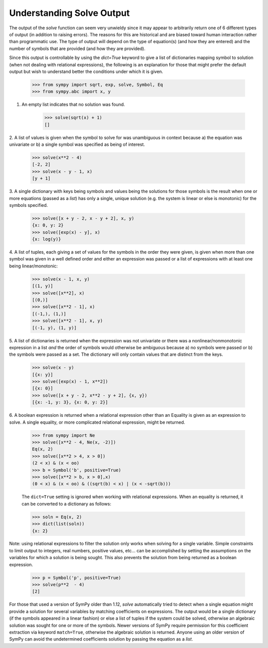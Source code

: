 
.. _solve_output:

==========================
Understanding Solve Output
==========================

The output of the `solve` function can seem very unwieldy since it may appear to
arbitrarily return one of 6 different types of output (in addition to raising
errors). The reasons for this are historical and are biased toward human
interaction rather than programmatic use. The type of output will depend on the
type of equation(s) (and how they are entered) and the number of symbols that
are provided (and how they are provided).

Since this output is controllable by using the `dict=True` keyword to give
a list of dictionaries mapping symbol to solution (when not dealing with
relational expressions), the following is an explanation for those that
might prefer the default output but wish to understand better the
conditions under which it is given.

    >>> from sympy import sqrt, exp, solve, Symbol, Eq
    >>> from sympy.abc import x, y

1. An empty list indicates that no solution was found.

    >>> solve(sqrt(x) + 1)
    []

2. A list of values is given when the symbol to solve for was
unambiguous in context because a) the equation was univariate or b) a
single symbol was specified as being of interest.

    >>> solve(x**2 - 4)
    [-2, 2]
    >>> solve(x - y - 1, x)
    [y + 1]

3. A single dictionary with keys being symbols and values being the solutions
for those symbols is the result when one or more equations (passed as a
*list*) has only a single, unique solution (e.g. the system is linear or else is
monotonic) for the symbols specified.

    >>> solve([x + y - 2, x - y + 2], x, y)
    {x: 0, y: 2}
    >>> solve([exp(x) - y], x)
    {x: log(y)}

4. A list of tuples, each giving a set of values for the symbols in the order
they were given, is given when more than one symbol was given in a
well defined order and either an expression was passed or a list of
expressions with at least one being linear/monotonic:

    >>> solve(x - 1, x, y)
    [(1, y)]
    >>> solve([x**2], x)
    [(0,)]
    >>> solve([x**2 - 1], x)
    [(-1,), (1,)]
    >>> solve([x**2 - 1], x, y)
    [(-1, y), (1, y)]

5. A list of dictionaries is returned when the expression was not univariate or
there was a nonlinear/nonmonotonic expression in a list *and* the order of
symbols would otherwise be ambiguous because a) no symbols were passed or b) the
symbols were passed as a set. The dictionary will only contain values that are
distinct from the keys.

    >>> solve(x - y)
    [{x: y}]
    >>> solve([exp(x) - 1, x**2])
    [{x: 0}]
    >>> solve([x + y - 2, x**2 - y + 2], {x, y})
    [{x: -1, y: 3}, {x: 0, y: 2}]

6. A boolean expression is returned when a relational expression other
than an Equality is given as an expression to solve. A single equality, or more
complicated relational expression, might be returned.

    >>> from sympy import Ne
    >>> solve([x**2 - 4, Ne(x, -2)])
    Eq(x, 2)
    >>> solve([x**2 > 4, x > 0])
    (2 < x) & (x < oo)
    >>> b = Symbol('b', positive=True)
    >>> solve([x**2 > b, x > 0],x)
    (0 < x) & (x < oo) & ((sqrt(b) < x) | (x < -sqrt(b)))

    The ``dict=True`` setting is ignored when working with relational
    expressions. When an equality is returned, it can be converted to
    a dictionary as follows:

    >>> soln = Eq(x, 2)
    >>> dict(list(soln))
    {x: 2}

Note: using relational expressions to filter the solution only works when
solving for a single variable. Simple constraints to limit output to integers,
real numbers, positive values, etc... can be accomplished by setting the
assumptions on the variables for which a solution is being sought. This also
prevents the solution from being returned as a boolean expression.

    >>> p = Symbol('p', positive=True)
    >>> solve(p**2  - 4)
    [2]

For those that used a version of SymPy older than 1.12, `solve` automatically
tried to detect when a single equation might provide a solution for several
variables by matching coefficients on expressions. The output would be a single
dictionary (if the symbols appeared in a linear fashion) or else a list of
tuples if the system could be solved, otherwise an algebraic solution was sought
for one or more of the symbols. Newer versions of SymPy require permission for
this coefficient extraction via keyword ``match=True``, otherwise the algebraic
solution is returned. Anyone using an older version of SymPy can avoid the
undetermined coefficients solution by passing the equation as a *list*.
